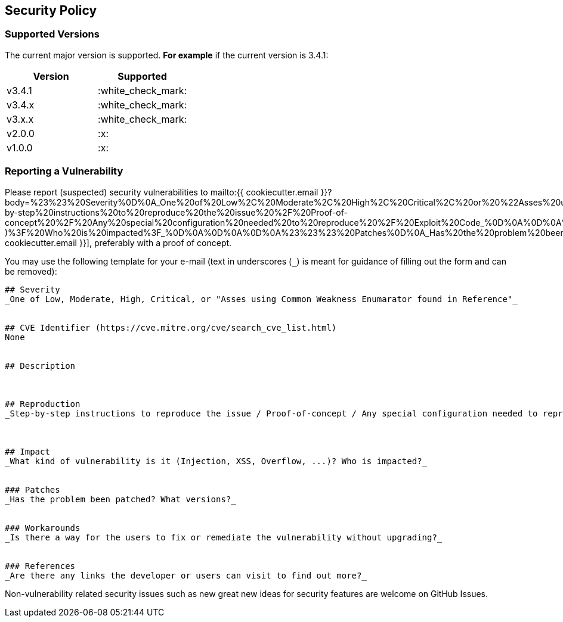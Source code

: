 // generated using https://mailtolink.me/ from textblock found in this document
:mailtolink: mailto:{{ cookiecutter.email }}?body=%23%23%20Severity%0D%0A_One%20of%20Low%2C%20Moderate%2C%20High%2C%20Critical%2C%20or%20%22Asses%20using%20Common%20Weakness%20Enumarator%20found%20in%20Reference%22_%0D%0A%0D%0A%0D%0A%23%23%20CVE%20Identifier%20(https%3A%2F%2Fcve.mitre.org%2Fcve%2Fsearch_cve_list.html)%0D%0ANone%0D%0A%0D%0A%0D%0A%23%23%20Description%0D%0A%0D%0A%0D%0A%0D%0A%23%23%20Reproduction%0D%0A_Step-by-step%20instructions%20to%20reproduce%20the%20issue%20%2F%20Proof-of-concept%20%2F%20Any%20special%20configuration%20needed%20to%20reproduce%20%2F%20Exploit%20Code_%0D%0A%0D%0A%0D%0A%0D%0A%23%23%20Impact%0D%0A_What%20kind%20of%20vulnerability%20is%20it%20(Injection%2C%20XSS%2C%20Overflow%2C%20...)%3F%20Who%20is%20impacted%3F_%0D%0A%0D%0A%0D%0A%23%23%23%20Patches%0D%0A_Has%20the%20problem%20been%20patched%3F%20What%20versions%3F_%0D%0A%0D%0A%0D%0A%23%23%23%20Workarounds%0D%0A_Is%20there%20a%20way%20for%20the%20users%20to%20fix%20or%20remediate%20the%20vulnerability%20without%20upgrading%3F_%0D%0A%0D%0A%0D%0A%23%23%23%20References%0D%0A_Are%20there%20any%20links%20the%20developer%20or%20users%20can%20visit%20to%20find%20out%20more%3F_%0D%0A%0D%0A%0D%0A

== Security Policy

=== Supported Versions

// Use this section to tell people about which versions of your project are
// currently being supported with security updates.

The current major version is supported.
*For example* if the current version is 3.4.1:

[options="header",]
|===
|Version| Supported
| v3.4.1 | :white_check_mark:
| v3.4.x | :white_check_mark:
| v3.x.x | :white_check_mark:
| v2.0.0 | :x:
| v1.0.0 | :x:
// |< v1.x |:x:
|===

=== Reporting a Vulnerability

// Use this section to tell people how to report a vulnerability.
// Tell them where to go, how often they can expect to get an update on a
// reported vulnerability, what to expect if the vulnerability is accepted or declined, etc.

Please report (suspected) security vulnerabilities to
{mailtolink}[{{ cookiecutter.email }}],
preferably with a proof of concept.

You may use the following template for your e-mail (text in underscores (`_`) is meant for guidance of filling out the form and can be removed):
----
## Severity
_One of Low, Moderate, High, Critical, or "Asses using Common Weakness Enumarator found in Reference"_


## CVE Identifier (https://cve.mitre.org/cve/search_cve_list.html)
None


## Description



## Reproduction
_Step-by-step instructions to reproduce the issue / Proof-of-concept / Any special configuration needed to reproduce / Exploit Code_



## Impact
_What kind of vulnerability is it (Injection, XSS, Overflow, ...)? Who is impacted?_


### Patches
_Has the problem been patched? What versions?_


### Workarounds
_Is there a way for the users to fix or remediate the vulnerability without upgrading?_


### References
_Are there any links the developer or users can visit to find out more?_


----

Non-vulnerability related security issues such as new great new ideas for security features are welcome on GitHub Issues.
